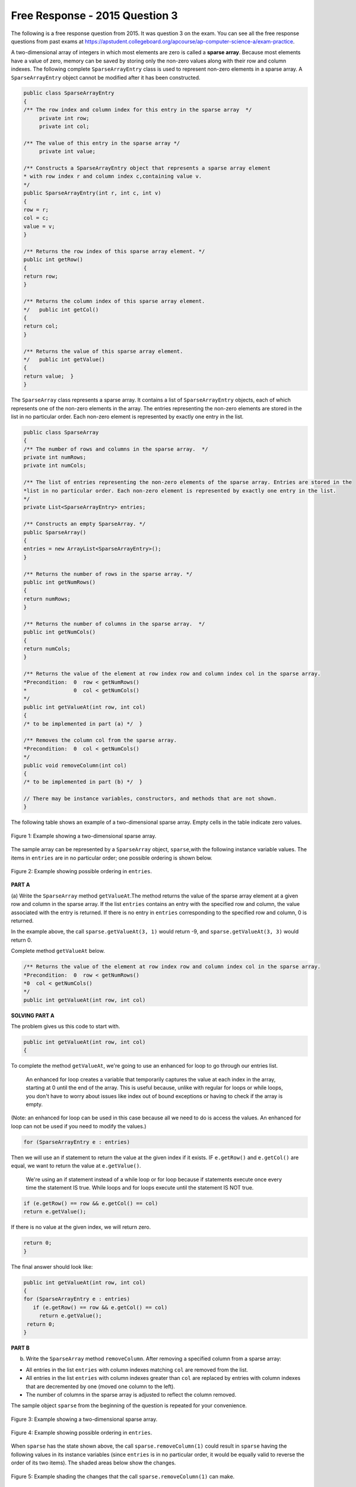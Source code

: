 .. qnum::
   :prefix:  10-16-
   :start: 1

Free Response - 2015 Question 3
-----------------------------------

..	index::
	single: trio
    single: free response
    
The following is a free response question from 2015.  It was question 3 on the exam.  You can see all the free response questions from past exams at https://apstudent.collegeboard.org/apcourse/ap-computer-science-a/exam-practice.  
    
A two-dimensional array of integers in which most elements are zero is called a **sparse array**.
Because most elements have a value of zero, memory can be saved by storing only the non-zero values along with their row and column indexes. 
The following complete ``SparseArrayEntry`` class is used to represent non-zero elements in a sparse array. 
A ``SparseArrayEntry`` object cannot be modified after it has been constructed.
 
.. code-block:: java 
   
   public class SparseArrayEntry
   {   
   /** The row index and column index for this entry in the sparse array  */   
        private int row; 
        private int col;  
        
   /** The value of this entry in the sparse array */ 
        private int value;   
        
   /** Constructs a SparseArrayEntry object that represents a sparse array element 
   * with row index r and column index c,containing value v.   
   */   
   public SparseArrayEntry(int r, int c, int v)  
   {     
   row = r;     
   col = c;     
   value = v;  
   } 
   
   /** Returns the row index of this sparse array element. */   
   public int getRow()   
   {  
   return row;  
   }   
   
   /** Returns the column index of this sparse array element.
   */   public int getCol()   
   {  
   return col;  
   }   
   
   /** Returns the value of this sparse array element. 
   */   public int getValue()  
   {  
   return value;  } 
   }

The ``SparseArray`` class represents a sparse array. 
It contains a list of ``SparseArrayEntry`` objects, each of which represents one of the non-zero elements in the array. 
The entries representing the non-zero elements are stored in the list in no particular order. 
Each non-zero element is represented by exactly one entry in the list.  

.. code-block:: java 

   public class SparseArray 
   {   
   /** The number of rows and columns in the sparse array.  */   
   private int numRows;   
   private int numCols;  
  
   /** The list of entries representing the non-zero elements of the sparse array. Entries are stored in the
   *list in no particular order. Each non-zero element is represented by exactly one entry in the list.   
   */   
   private List<SparseArrayEntry> entries;   

   /** Constructs an empty SparseArray. */   
   public SparseArray()   
   {  
   entries = new ArrayList<SparseArrayEntry>();  
   }   

   /** Returns the number of rows in the sparse array. */   
   public int getNumRows()   
   {  
   return numRows;  
   }   

   /** Returns the number of columns in the sparse array.  */   
   public int getNumCols()   
   {  
   return numCols;  
   }   

   /** Returns the value of the element at row index row and column index col in the sparse array.
   *Precondition:  0  row < getNumRows()   
   *               0  col < getNumCols()   
   */   
   public int getValueAt(int row, int col)   
   {  
   /* to be implemented in part (a) */  }   

   /** Removes the column col from the sparse array. 
   *Precondition:  0  col < getNumCols()   
   */   
   public void removeColumn(int col)   
   {  
   /* to be implemented in part (b) */  }   

   // There may be instance variables, constructors, and methods that are not shown.
   }

The following table shows an example of a two-dimensional sparse array. Empty cells in the table indicate zero values.

.. figure:: Figures/2015frq3A.png
    :width: 500px
    :align: center
    :figclass: align-center
    
    Figure 1: Example showing a two-dimensional sparse array.

The sample array can be represented by a ``SparseArray`` object, ``sparse``,with the following instance variable values. 
The items in ``entries`` are in no particular order; one possible ordering is shown below.

.. figure:: Figures/2015FRQ3B.png
    :width: 700px
    :align: center
    :figclass: align-center
    
    Figure 2: Example showing possible ordering in ``entries``.
    
**PART A**  
  
(a) Write the ``SparseArray`` method ``getValueAt``.The method returns the value of the sparse array element at a given row and column 
in the sparse array. 
If the list ``entries`` contains an entry with the specified row and column, the value associated with the entry is returned. 
If there is no entry in ``entries`` corresponding to the specified row and column, 0 is returned. 

In the example above, the call ``sparse.getValueAt(3, 1)`` would return -9, and ``sparse.getValueAt(3, 3)`` would return 0.
    
Complete method ``getValueAt`` below. 

.. code-block:: java 

   /** Returns the value of the element at row index row and column index col in the sparse array.
   *Precondition:  0  row < getNumRows()  
   *0  col < getNumCols()  
   */   
   public int getValueAt(int row, int col)     

**SOLVING PART A** 

The problem gives us this code to start with. 

.. code-block:: java  

   public int getValueAt(int row, int col)
   {

To complete the method ``getValueAt``, we're going to use an enhanced for loop to go through our entries list. 

    An enhanced for loop creates a variable that temporarily captures the value at each index in the array, starting at 0 until the end of the array. 
    This is useful because, unlike with regular for loops or while loops, 
    you don't have to worry about issues like index out of bound exceptions or having to check if the array is empty.

(Note: an enhanced for loop can be used in this case because all we need to do is access the values. 
An enhanced for loop can not be used if you need to modify the values.)

.. code-block:: java 

   for (SparseArrayEntry e : entries)
    
Then we will use an if statement to return the value at the given index if it exists. IF ``e.getRow()`` and ``e.getCol()`` are equal, 
we want to return the value at ``e.getValue()``.

   We're using an if statement instead of a while loop or for loop because if statements execute once every time the statement IS true. 
   While loops and for loops execute until the statement IS NOT true.

.. code-block:: java 

   if (e.getRow() == row && e.getCol() == col)
   return e.getValue();
        
If there is no value at the given index, we will return zero.     
    
.. code-block:: java 
         
   return 0;
   }  

The final answer should look like:

.. code-block:: java 

   public int getValueAt(int row, int col)
   {
   for (SparseArrayEntry e : entries)
      if (e.getRow() == row && e.getCol() == col)
        return e.getValue();
    return 0;
   }

**PART B**
    
(b) Write the ``SparseArray`` method ``removeColumn``. After removing a specified column from a sparse array:

• All entries in the list ``entries`` with column indexes matching ``col`` are removed from the list.
  
• All entries in the list ``entries`` with column indexes greater than ``col`` are replaced by entries
  with column indexes that are decremented by one (moved one column to the left).  
  
• The number of columns in the sparse array is adjusted to reflect the column removed.

The sample object ``sparse`` from the beginning of the question is repeated for your convenience. 
    
.. figure:: Figures/2015FRQ3C.png
    :width: 500px
    :align: center
    :figclass: align-center
    
    Figure 3: Example showing a two-dimensional sparse array.

.. figure:: Figures/2015FRQ3D.png
    :width: 700px
    :align: center
    :figclass: align-center
    
    Figure 4: Example showing possible ordering in ``entries``.
    
When ``sparse`` has the state shown above, 
the call ``sparse.removeColumn(1)`` could result in ``sparse`` having the following values in its instance variables 
(since ``entries`` is in no particular order, it would be equally valid to reverse the order of its two items). 
The shaded areas below show the changes.    
    
.. figure:: Figures/2015FRQ3E.png
    :width: 500px
    :align: center
    :figclass: align-center
    
    Figure 5: Example shading the changes that the call ``sparse.removeColumn(1)`` can make.

Complete method ``removeColumn`` below.

.. code-block:: java 

   /** Removes the column col from the sparse array. 
   *Precondition:  0  col < getNumCols()  
   */  
   public void removeColumn(int col)

**SOLVING PART B** 

The problem gives us this code to start with. 

.. code-block:: java 

   public void removeColumn(int col)
   {
  
The third bullet point of the problem asks for the code to adjust the number of columns in the sparse array to reflect the column removed. 
To do this we will update ``numCols`` and decrement it by one.
  
.. code-block:: java  
 
   this.numCols--;
   
Now we want to make a temporary ``ArrayList`` of entries in the sparse array that we want to remove. 
This will make it easy to keep track of what we want to delete. 
The instructions call for us to remove all entries in the list ``entries`` with column indexes matching ``col``.
   
.. code-block:: java 

   ArrayList<SparseArrayEntry> toRemove = new ArrayList<>();

Next we want to make a temporary ``ArrayList`` of entries in the sparse array that we want to replace. The directions call for
all entries in the list ``entries`` with column indexes greater than ``col`` to be replaced 
with column indexes that are decremented by one (moved one column to the left).  

.. code-block:: java 

   ArrayList<SparseArrayEntry> toReplace = new ArrayList<>();   

To find the actual entries to remove, we will use a for loop to go through the ``entries`` array.

.. code-block:: java 

   for(SparseArrayEntry x : entries)

As the for loops goes through the array, we want it to put all entries in the list ``entries`` 
with column indexes matching ``col`` into the ``toRemove`` array. This if statement adds columns equal to ``col`` to the ``toRemove`` array.

.. code-block:: java

   if(x.getCol() == col)
     toRemove.add(x);

As the for loop goes through the ``entries`` array, we want to find all entries in the list ``entries`` with column indexes 
greater than ``col``, remove them, and replace them with updated values. 

We add an else if statement which will put all columns greater than ``col`` in the ``toRemove`` array, and then we replace it with an updated value. 

For the ``toReplace`` array, we add updated values where we previously removed entries. ``x.getRow()`` puts the new value in the same row, ``x.getCol()-1`` puts it in the same column, decremented by one, 
and ``x.getValue()`` makes sure we use the same value entries. 
 
.. code-block:: java   
     
   else if(x.getCol() > col)
   {
      toRemove.add(x);
      toReplace.add(new SparseArrayEntry(x.getRow(), x.getCol()-1, x.getValue()));
   }

Now that our temporary array list, ``toRemove``, is filled with the values we want to remove, we need to update the ``entries`` array by 
removing the data from it. 
This for loop will go through ``toRemove`` and remove data it has in common with ``entries``. 
Keep in mind we are removing data that we want to remove as well 
as old data we want to replace. 

.. code-block:: java 

   for(SparseArrayEntry x : toRemove)
   entries.remove(x);
   
Next we want to readd values to the ``entries`` array. Now that ``toReplace`` is full with updated values, 
this for loop will go through ``toReplace`` and add the updated values to ``entries``.
   
.. code-block:: java 
   
   for(SparseArrayEntry x : toReplace)
   entries.add(x);
   
        
The final code should look like:       
        
.. code-block:: java    
  
   this.numCols--;

   ArrayList<SparseArrayEntry> toRemove = new ArrayList<>();
   ArrayList<SparseArrayEntry> toReplace = new ArrayList<>();   
   
   for(SparseArrayEntry x : entries)
   
   if(x.getCol() == col)
     toRemove.add(x);
     
   else if(x.getCol() > col)
   {
      toRemove.add(x);
      toReplace.add(new SparseArrayEntry(x.getRow(), x.getCol()-1, x.getValue()));
   }
   
   for(SparseArrayEntry x : toRemove)
   entries.remove(x);
   
   for(SparseArrayEntry x : toReplace)
   entries.add(x);







